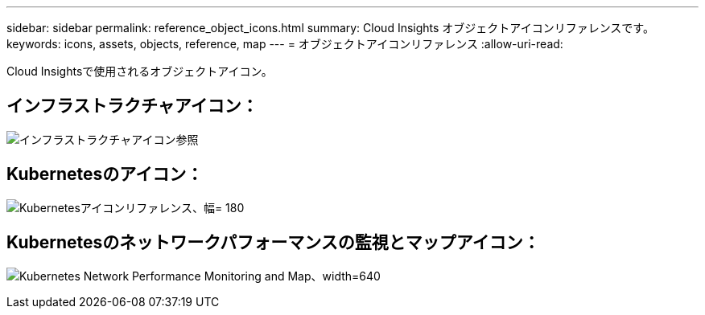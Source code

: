 ---
sidebar: sidebar 
permalink: reference_object_icons.html 
summary: Cloud Insights オブジェクトアイコンリファレンスです。 
keywords: icons, assets, objects, reference, map 
---
= オブジェクトアイコンリファレンス
:allow-uri-read: 


[role="lead"]
Cloud Insightsで使用されるオブジェクトアイコン。



== インフラストラクチャアイコン：

image:Icon_Glossary.png["インフラストラクチャアイコン参照"]



== Kubernetesのアイコン：

image:K8sIconsWithLabels.png["Kubernetesアイコンリファレンス、幅= 180"]



== Kubernetesのネットワークパフォーマンスの監視とマップアイコン：

image:ServiceMap_Icons.png["Kubernetes Network Performance Monitoring and Map、width=640"]
